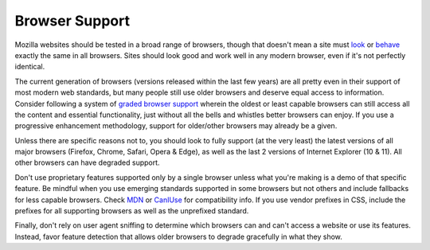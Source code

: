 .. This Source Code Form is subject to the terms of the Mozilla Public
.. License, v. 2.0. If a copy of the MPL was not distributed with this
.. file, You can obtain one at http://mozilla.org/MPL/2.0/.


===============
Browser Support
===============

Mozilla websites should be tested in a broad range of browsers, though
that doesn't mean a site must look_ or behave_ exactly the same in all
browsers. Sites should look good and work well in any modern browser, even if
it's not perfectly identical.

.. _look: http://dowebsitesneedtolookexactlythesameineverybrowser.com/
.. _behave: http://dowebsitesneedtobeexperiencedexactlythesameineverybrowser.com/

The current generation of browsers (versions released within the
last few years) are all pretty even in their support of most modern web
standards, but many people still use older browsers and deserve equal
access to information. Consider following a system of `graded browser support`_
wherein the oldest or least capable browsers can still access all the content
and essential functionality, just without all the bells and whistles better
browsers can enjoy. If you use a progressive enhancement methodology, support
for older/other browsers may already be a given.

.. _`graded browser support`: https://github.com/yui/yui3/wiki/Graded-Browser-Support

Unless there are specific reasons not to, you should look to fully support 
(at the very least) the latest versions of all major browsers (Firefox, Chrome, 
Safari, Opera & Edge), as well as the last 2 versions of Internet Explorer (10 & 11). 
All other browsers can have degraded support.

Don't use proprietary features supported only by a single browser unless
what you're making is a demo of that specific feature. Be mindful when you use
emerging standards supported in some browsers but not others and include fallbacks
for less capable browsers. Check MDN_ or CanIUse_ for compatibility info. If you
use vendor prefixes in CSS, include the prefixes for all supporting browsers as
well as the unprefixed standard.

.. _MDN: https://developer.mozilla.org
.. _CanIUse: http://caniuse.com

Finally, don't rely on user agent sniffing to determine which browsers can and 
can't access a website or use its features. Instead, favor feature detection that 
allows older browsers to degrade gracefully in what they show.